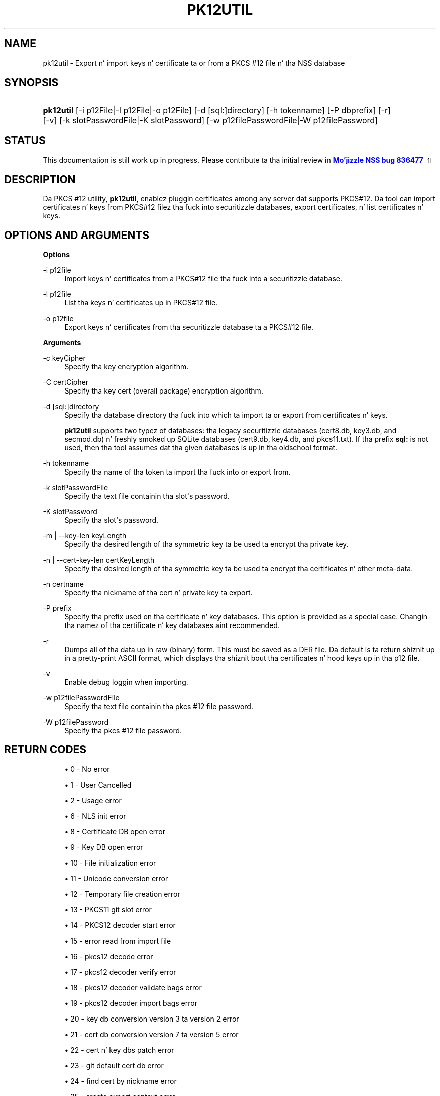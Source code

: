 '\" t
.\"     Title: PK12UTIL
.\"    Author: [see tha "Authors" section]
.\" Generator: DocBook XSL Stylesheets v1.78.1 <http://docbook.sf.net/>
.\"      Date:  5 June 2014
.\"    Manual: NSS Securitizzle Tools
.\"    Source: nss-tools
.\"  Language: Gangsta
.\"
.TH "PK12UTIL" "1" "5 June 2014" "nss-tools" "NSS Securitizzle Tools"
.\" -----------------------------------------------------------------
.\" * Define some portabilitizzle stuff
.\" -----------------------------------------------------------------
.\" ~~~~~~~~~~~~~~~~~~~~~~~~~~~~~~~~~~~~~~~~~~~~~~~~~~~~~~~~~~~~~~~~~
.\" http://bugs.debian.org/507673
.\" http://lists.gnu.org/archive/html/groff/2009-02/msg00013.html
.\" ~~~~~~~~~~~~~~~~~~~~~~~~~~~~~~~~~~~~~~~~~~~~~~~~~~~~~~~~~~~~~~~~~
.ie \n(.g .ds Aq \(aq
.el       .ds Aq '
.\" -----------------------------------------------------------------
.\" * set default formatting
.\" -----------------------------------------------------------------
.\" disable hyphenation
.nh
.\" disable justification (adjust text ta left margin only)
.ad l
.\" -----------------------------------------------------------------
.\" * MAIN CONTENT STARTS HERE *
.\" -----------------------------------------------------------------
.SH "NAME"
pk12util \- Export n' import keys n' certificate ta or from a PKCS #12 file n' tha NSS database
.SH "SYNOPSIS"
.HP \w'\fBpk12util\fR\ 'u
\fBpk12util\fR [\-i\ p12File|\-l\ p12File|\-o\ p12File] [\-d\ [sql:]directory] [\-h\ tokenname] [\-P\ dbprefix] [\-r] [\-v] [\-k\ slotPasswordFile|\-K\ slotPassword] [\-w\ p12filePasswordFile|\-W\ p12filePassword]
.SH "STATUS"
.PP
This documentation is still work up in progress\&. Please contribute ta tha initial review in
\m[blue]\fBMo'jizzle NSS bug 836477\fR\m[]\&\s-2\u[1]\d\s+2
.SH "DESCRIPTION"
.PP
Da PKCS #12 utility,
\fBpk12util\fR, enablez pluggin certificates among any server dat supports PKCS#12\&. Da tool can import certificates n' keys from PKCS#12 filez tha fuck into securitizzle databases, export certificates, n' list certificates n' keys\&.
.SH "OPTIONS AND ARGUMENTS"
.PP
\fBOptions\fR
.PP
\-i p12file
.RS 4
Import keys n' certificates from a PKCS#12 file tha fuck into a securitizzle database\&.
.RE
.PP
\-l p12file
.RS 4
List tha keys n' certificates up in PKCS#12 file\&.
.RE
.PP
\-o p12file
.RS 4
Export keys n' certificates from tha securitizzle database ta a PKCS#12 file\&.
.RE
.PP
\fBArguments\fR
.PP
\-c keyCipher
.RS 4
Specify tha key encryption algorithm\&.
.RE
.PP
\-C certCipher
.RS 4
Specify tha key cert (overall package) encryption algorithm\&.
.RE
.PP
\-d [sql:]directory
.RS 4
Specify tha database directory tha fuck into which ta import ta or export from certificates n' keys\&.
.sp
\fBpk12util\fR
supports two typez of databases: tha legacy securitizzle databases (cert8\&.db,
key3\&.db, and
secmod\&.db) n' freshly smoked up SQLite databases (cert9\&.db,
key4\&.db, and
pkcs11\&.txt)\&. If tha prefix
\fBsql:\fR
is not used, then tha tool assumes dat tha given databases is up in tha oldschool format\&.
.RE
.PP
\-h tokenname
.RS 4
Specify tha name of tha token ta import tha fuck into or export from\&.
.RE
.PP
\-k slotPasswordFile
.RS 4
Specify tha text file containin tha slot\*(Aqs password\&.
.RE
.PP
\-K slotPassword
.RS 4
Specify tha slot\*(Aqs password\&.
.RE
.PP
\-m | \-\-key\-len keyLength
.RS 4
Specify tha desired length of tha symmetric key ta be used ta encrypt tha private key\&.
.RE
.PP
\-n | \-\-cert\-key\-len certKeyLength
.RS 4
Specify tha desired length of tha symmetric key ta be used ta encrypt tha certificates n' other meta\-data\&.
.RE
.PP
\-n certname
.RS 4
Specify tha nickname of tha cert n' private key ta export\&.
.RE
.PP
\-P prefix
.RS 4
Specify tha prefix used on tha certificate n' key databases\&. This option is provided as a special case\&. Changin tha namez of tha certificate n' key databases aint recommended\&.
.RE
.PP
\-r
.RS 4
Dumps all of tha data up in raw (binary) form\&. This must be saved as a DER file\&. Da default is ta return shiznit up in a pretty\-print ASCII format, which displays tha shiznit bout tha certificates n' hood keys up in tha p12 file\&.
.RE
.PP
\-v
.RS 4
Enable debug loggin when importing\&.
.RE
.PP
\-w p12filePasswordFile
.RS 4
Specify tha text file containin tha pkcs #12 file password\&.
.RE
.PP
\-W p12filePassword
.RS 4
Specify tha pkcs #12 file password\&.
.RE
.SH "RETURN CODES"
.sp
.RS 4
.ie n \{\
\h'-04'\(bu\h'+03'\c
.\}
.el \{\
.sp -1
.IP \(bu 2.3
.\}
0 \- No error
.RE
.sp
.RS 4
.ie n \{\
\h'-04'\(bu\h'+03'\c
.\}
.el \{\
.sp -1
.IP \(bu 2.3
.\}
1 \- User Cancelled
.RE
.sp
.RS 4
.ie n \{\
\h'-04'\(bu\h'+03'\c
.\}
.el \{\
.sp -1
.IP \(bu 2.3
.\}
2 \- Usage error
.RE
.sp
.RS 4
.ie n \{\
\h'-04'\(bu\h'+03'\c
.\}
.el \{\
.sp -1
.IP \(bu 2.3
.\}
6 \- NLS init error
.RE
.sp
.RS 4
.ie n \{\
\h'-04'\(bu\h'+03'\c
.\}
.el \{\
.sp -1
.IP \(bu 2.3
.\}
8 \- Certificate DB open error
.RE
.sp
.RS 4
.ie n \{\
\h'-04'\(bu\h'+03'\c
.\}
.el \{\
.sp -1
.IP \(bu 2.3
.\}
9 \- Key DB open error
.RE
.sp
.RS 4
.ie n \{\
\h'-04'\(bu\h'+03'\c
.\}
.el \{\
.sp -1
.IP \(bu 2.3
.\}
10 \- File initialization error
.RE
.sp
.RS 4
.ie n \{\
\h'-04'\(bu\h'+03'\c
.\}
.el \{\
.sp -1
.IP \(bu 2.3
.\}
11 \- Unicode conversion error
.RE
.sp
.RS 4
.ie n \{\
\h'-04'\(bu\h'+03'\c
.\}
.el \{\
.sp -1
.IP \(bu 2.3
.\}
12 \- Temporary file creation error
.RE
.sp
.RS 4
.ie n \{\
\h'-04'\(bu\h'+03'\c
.\}
.el \{\
.sp -1
.IP \(bu 2.3
.\}
13 \- PKCS11 git slot error
.RE
.sp
.RS 4
.ie n \{\
\h'-04'\(bu\h'+03'\c
.\}
.el \{\
.sp -1
.IP \(bu 2.3
.\}
14 \- PKCS12 decoder start error
.RE
.sp
.RS 4
.ie n \{\
\h'-04'\(bu\h'+03'\c
.\}
.el \{\
.sp -1
.IP \(bu 2.3
.\}
15 \- error read from import file
.RE
.sp
.RS 4
.ie n \{\
\h'-04'\(bu\h'+03'\c
.\}
.el \{\
.sp -1
.IP \(bu 2.3
.\}
16 \- pkcs12 decode error
.RE
.sp
.RS 4
.ie n \{\
\h'-04'\(bu\h'+03'\c
.\}
.el \{\
.sp -1
.IP \(bu 2.3
.\}
17 \- pkcs12 decoder verify error
.RE
.sp
.RS 4
.ie n \{\
\h'-04'\(bu\h'+03'\c
.\}
.el \{\
.sp -1
.IP \(bu 2.3
.\}
18 \- pkcs12 decoder validate bags error
.RE
.sp
.RS 4
.ie n \{\
\h'-04'\(bu\h'+03'\c
.\}
.el \{\
.sp -1
.IP \(bu 2.3
.\}
19 \- pkcs12 decoder import bags error
.RE
.sp
.RS 4
.ie n \{\
\h'-04'\(bu\h'+03'\c
.\}
.el \{\
.sp -1
.IP \(bu 2.3
.\}
20 \- key db conversion version 3 ta version 2 error
.RE
.sp
.RS 4
.ie n \{\
\h'-04'\(bu\h'+03'\c
.\}
.el \{\
.sp -1
.IP \(bu 2.3
.\}
21 \- cert db conversion version 7 ta version 5 error
.RE
.sp
.RS 4
.ie n \{\
\h'-04'\(bu\h'+03'\c
.\}
.el \{\
.sp -1
.IP \(bu 2.3
.\}
22 \- cert n' key dbs patch error
.RE
.sp
.RS 4
.ie n \{\
\h'-04'\(bu\h'+03'\c
.\}
.el \{\
.sp -1
.IP \(bu 2.3
.\}
23 \- git default cert db error
.RE
.sp
.RS 4
.ie n \{\
\h'-04'\(bu\h'+03'\c
.\}
.el \{\
.sp -1
.IP \(bu 2.3
.\}
24 \- find cert by nickname error
.RE
.sp
.RS 4
.ie n \{\
\h'-04'\(bu\h'+03'\c
.\}
.el \{\
.sp -1
.IP \(bu 2.3
.\}
25 \- create export context error
.RE
.sp
.RS 4
.ie n \{\
\h'-04'\(bu\h'+03'\c
.\}
.el \{\
.sp -1
.IP \(bu 2.3
.\}
26 \- PKCS12 add password itegritizzle error
.RE
.sp
.RS 4
.ie n \{\
\h'-04'\(bu\h'+03'\c
.\}
.el \{\
.sp -1
.IP \(bu 2.3
.\}
27 \- cert n' key Safes creation error
.RE
.sp
.RS 4
.ie n \{\
\h'-04'\(bu\h'+03'\c
.\}
.el \{\
.sp -1
.IP \(bu 2.3
.\}
28 \- PKCS12 add cert n' key error
.RE
.sp
.RS 4
.ie n \{\
\h'-04'\(bu\h'+03'\c
.\}
.el \{\
.sp -1
.IP \(bu 2.3
.\}
29 \- PKCS12 encode error
.RE
.SH "EXAMPLES"
.PP
\fBImportin Keys n' Certificates\fR
.PP
Da most basic usage of
\fBpk12util\fR
for importin a cold-ass lil certificate or key is tha PKCS#12 input file (\fB\-i\fR) n' some way ta specify tha securitizzle database bein accessed (either
\fB\-d\fR
for a gangbangin' finger-lickin' directory or
\fB\-h\fR
for a token)\&.
.PP
pk12util \-i p12File [\-h tokenname] [\-v] [\-d [sql:]directory] [\-P dbprefix] [\-k slotPasswordFile|\-K slotPassword] [\-w p12filePasswordFile|\-W p12filePassword]
.PP
For example:
.PP

.sp
.if n \{\
.RS 4
.\}
.nf
# pk12util \-i /tmp/cert\-files/users\&.p12 \-d sql:/home/my/sharednssdb

Enta a password which is ghon be used ta encrypt yo' keys\&.
Da password should be at least 8 charactas long,
and should contain at least one non\-alphabetic character\&.

Enta freshly smoked up password: 
Re\-enta password: 
Enta password fo' PKCS12 file: 
pk12util: PKCS12 IMPORT SUCCESSFUL
.fi
.if n \{\
.RE
.\}
.PP
\fBExportin Keys n' Certificates\fR
.PP
Usin the
\fBpk12util\fR
command ta export certificates n' keys requires both tha name of tha certificate ta extract from tha database (\fB\-n\fR) n' tha PKCS#12\-formatted output file ta write to\&. There is optionizzle parametas dat can be used ta encrypt tha file ta protect tha certificate material\&.
.PP
pk12util \-o p12File \-n certname [\-c keyCipher] [\-C certCipher] [\-m|\-\-key_len keyLen] [\-n|\-\-cert_key_len certKeyLen] [\-d [sql:]directory] [\-P dbprefix] [\-k slotPasswordFile|\-K slotPassword] [\-w p12filePasswordFile|\-W p12filePassword]
.PP
For example:
.sp
.if n \{\
.RS 4
.\}
.nf
# pk12util \-o certs\&.p12 \-n Server\-Cert \-d sql:/home/my/sharednssdb
Enta password fo' PKCS12 file: 
Re\-enta password: 
.fi
.if n \{\
.RE
.\}
.PP
\fBListin Keys n' Certificates\fR
.PP
Da shiznit up in a
\&.p12
file is not human\-readable\&. Da certificates n' keys up in tha file can be printed (listed) up in a human\-readable pretty\-print format dat shows shiznit fo' every last muthafuckin certificate n' any hood keys up in the
\&.p12
file\&.
.PP
pk12util \-l p12File [\-h tokenname] [\-r] [\-d [sql:]directory] [\-P dbprefix] [\-k slotPasswordFile|\-K slotPassword] [\-w p12filePasswordFile|\-W p12filePassword]
.PP
For example, dis prints tha default ASCII output:
.sp
.if n \{\
.RS 4
.\}
.nf
# pk12util \-l certs\&.p12

Enta password fo' PKCS12 file: 
Key(shrouded):
    Friendly Name: Thawte Freemail Member\*(Aqs Thawte Consultin (Pty) Ltd\&. ID

    Encryption algorithm: PKCS #12 V2 PBE With SHA\-1 And 3KEY Triple DES\-CBC
        Parameters:
            Salt:
                45:2e:6a:a0:03:4d:7b:a1:63:3c:15:ea:67:37:62:1f
            Iteration Count: 1 (0x1)
Certificate:
    Data:
        Version: 3 (0x2)
        Serial Number: 13 (0xd)
        Signature Algorithm: PKCS #1 SHA\-1 With RSA Encryption
        Issuer: "E=personal\-freemail@thawte\&.com,CN=Thawte Personal Freemail C
            A,OU=Certification Skillz Division,O=Thawte Consulting,L=Cape T
            own,ST=Westside Cape,C=ZA"
    
.fi
.if n \{\
.RE
.\}
.PP
Alternatively, the
\fB\-r\fR
prints tha certificates n' then exports dem tha fuck into separate DER binary files\&. This allows tha certificates ta be fed ta another application dat supports
\&.p12
files\&. Each certificate is freestyled ta a sequentially\-number file, beginnin with
file0001\&.der
and continuin through
file000N\&.der, incrementin tha number fo' every last muthafuckin certificate:
.sp
.if n \{\
.RS 4
.\}
.nf
pk12util \-l test\&.p12 \-r
Enta password fo' PKCS12 file: 
Key(shrouded):
    Friendly Name: Thawte Freemail Member\*(Aqs Thawte Consultin (Pty) Ltd\&. ID

    Encryption algorithm: PKCS #12 V2 PBE With SHA\-1 And 3KEY Triple DES\-CBC
        Parameters:
            Salt:
                45:2e:6a:a0:03:4d:7b:a1:63:3c:15:ea:67:37:62:1f
            Iteration Count: 1 (0x1)
Certificate    Friendly Name: Thawte Personal Freemail Issuin CA \- Thawte Consulting

Certificate    Friendly Name: Thawte Freemail Member\*(Aqs Thawte Consultin (Pty) Ltd\&. ID
    
.fi
.if n \{\
.RE
.\}
.SH "PASSWORD ENCRYPTION"
.PP
PKCS#12 serves up fo' not only tha protection of tha private keys but also tha certificate n' meta\-data associated wit tha keys\&. Password\-based encryption is used ta protect private keys on export ta a PKCS#12 file and, optionally, tha entire package\&. If no algorithm is specified, tha tool defaults ta using
\fBPKCS12 V2 PBE wit SHA1 n' 3KEY Triple DES\-cbc\fR
for private key encryption\&.
\fBPKCS12 V2 PBE wit SHA1 n' 40 Bit RC4\fR
is tha default fo' tha overall package encryption when not up in FIPS mode\&. When up in FIPS mode, there is no package encryption\&.
.PP
Da private key be always protected wit phat encryption by default\&.
.PP
Several typez of ciphers is supported\&.
.PP
Symmetric STD ciphers fo' PKCS#5 V2
.RS 4
.sp
.RS 4
.ie n \{\
\h'-04'\(bu\h'+03'\c
.\}
.el \{\
.sp -1
.IP \(bu 2.3
.\}
DES\-CBC
.RE
.sp
.RS 4
.ie n \{\
\h'-04'\(bu\h'+03'\c
.\}
.el \{\
.sp -1
.IP \(bu 2.3
.\}
RC2\-CBC
.RE
.sp
.RS 4
.ie n \{\
\h'-04'\(bu\h'+03'\c
.\}
.el \{\
.sp -1
.IP \(bu 2.3
.\}
RC5\-CBCPad
.RE
.sp
.RS 4
.ie n \{\
\h'-04'\(bu\h'+03'\c
.\}
.el \{\
.sp -1
.IP \(bu 2.3
.\}
DES\-EDE3\-CBC (the default fo' key encryption)
.RE
.sp
.RS 4
.ie n \{\
\h'-04'\(bu\h'+03'\c
.\}
.el \{\
.sp -1
.IP \(bu 2.3
.\}
AES\-128\-CBC
.RE
.sp
.RS 4
.ie n \{\
\h'-04'\(bu\h'+03'\c
.\}
.el \{\
.sp -1
.IP \(bu 2.3
.\}
AES\-192\-CBC
.RE
.sp
.RS 4
.ie n \{\
\h'-04'\(bu\h'+03'\c
.\}
.el \{\
.sp -1
.IP \(bu 2.3
.\}
AES\-256\-CBC
.RE
.sp
.RS 4
.ie n \{\
\h'-04'\(bu\h'+03'\c
.\}
.el \{\
.sp -1
.IP \(bu 2.3
.\}
CAMELLIA\-128\-CBC
.RE
.sp
.RS 4
.ie n \{\
\h'-04'\(bu\h'+03'\c
.\}
.el \{\
.sp -1
.IP \(bu 2.3
.\}
CAMELLIA\-192\-CBC
.RE
.sp
.RS 4
.ie n \{\
\h'-04'\(bu\h'+03'\c
.\}
.el \{\
.sp -1
.IP \(bu 2.3
.\}
CAMELLIA\-256\-CBC
.RE
.RE
.PP
PKCS#12 PBE ciphers
.RS 4
.sp
.RS 4
.ie n \{\
\h'-04'\(bu\h'+03'\c
.\}
.el \{\
.sp -1
.IP \(bu 2.3
.\}
PKCS #12 PBE wit Sha1 n' 128 Bit RC4
.RE
.sp
.RS 4
.ie n \{\
\h'-04'\(bu\h'+03'\c
.\}
.el \{\
.sp -1
.IP \(bu 2.3
.\}
PKCS #12 PBE wit Sha1 n' 40 Bit RC4
.RE
.sp
.RS 4
.ie n \{\
\h'-04'\(bu\h'+03'\c
.\}
.el \{\
.sp -1
.IP \(bu 2.3
.\}
PKCS #12 PBE wit Sha1 n' Triple DES CBC
.RE
.sp
.RS 4
.ie n \{\
\h'-04'\(bu\h'+03'\c
.\}
.el \{\
.sp -1
.IP \(bu 2.3
.\}
PKCS #12 PBE wit Sha1 n' 128 Bit RC2 CBC
.RE
.sp
.RS 4
.ie n \{\
\h'-04'\(bu\h'+03'\c
.\}
.el \{\
.sp -1
.IP \(bu 2.3
.\}
PKCS #12 PBE wit Sha1 n' 40 Bit RC2 CBC
.RE
.sp
.RS 4
.ie n \{\
\h'-04'\(bu\h'+03'\c
.\}
.el \{\
.sp -1
.IP \(bu 2.3
.\}
PKCS12 V2 PBE wit SHA1 n' 128 Bit RC4
.RE
.sp
.RS 4
.ie n \{\
\h'-04'\(bu\h'+03'\c
.\}
.el \{\
.sp -1
.IP \(bu 2.3
.\}
PKCS12 V2 PBE wit SHA1 n' 40 Bit RC4 (the default fo' non\-FIPS mode)
.RE
.sp
.RS 4
.ie n \{\
\h'-04'\(bu\h'+03'\c
.\}
.el \{\
.sp -1
.IP \(bu 2.3
.\}
PKCS12 V2 PBE wit SHA1 n' 3KEY Triple DES\-cbc
.RE
.sp
.RS 4
.ie n \{\
\h'-04'\(bu\h'+03'\c
.\}
.el \{\
.sp -1
.IP \(bu 2.3
.\}
PKCS12 V2 PBE wit SHA1 n' 2KEY Triple DES\-cbc
.RE
.sp
.RS 4
.ie n \{\
\h'-04'\(bu\h'+03'\c
.\}
.el \{\
.sp -1
.IP \(bu 2.3
.\}
PKCS12 V2 PBE wit SHA1 n' 128 Bit RC2 CBC
.RE
.sp
.RS 4
.ie n \{\
\h'-04'\(bu\h'+03'\c
.\}
.el \{\
.sp -1
.IP \(bu 2.3
.\}
PKCS12 V2 PBE wit SHA1 n' 40 Bit RC2 CBC
.RE
.RE
.PP
PKCS#5 PBE ciphers
.RS 4
.sp
.RS 4
.ie n \{\
\h'-04'\(bu\h'+03'\c
.\}
.el \{\
.sp -1
.IP \(bu 2.3
.\}
PKCS #5 Password Based Encryption wit MD2 n' DES CBC
.RE
.sp
.RS 4
.ie n \{\
\h'-04'\(bu\h'+03'\c
.\}
.el \{\
.sp -1
.IP \(bu 2.3
.\}
PKCS #5 Password Based Encryption wit MD5 n' DES CBC
.RE
.sp
.RS 4
.ie n \{\
\h'-04'\(bu\h'+03'\c
.\}
.el \{\
.sp -1
.IP \(bu 2.3
.\}
PKCS #5 Password Based Encryption wit SHA1 n' DES CBC
.RE
.RE
.PP
With PKCS#12, tha crypto provider may be tha soft token module or a external hardware module\&. If tha cryptographic module do not support tha axed algorithm, then tha next dopest fit is ghon be selected (usually tha default)\&. If no suitable replacement fo' tha desired algorithm can be found, tha tool returns tha error
\fIno securitizzle module can big-ass up tha axed operation\fR\&.
.SH "NSS DATABASE TYPES"
.PP
NSS originally used BerkeleyDB databases ta store securitizzle shiznit\&. Da last versionz of these
\fIlegacy\fR
databases are:
.sp
.RS 4
.ie n \{\
\h'-04'\(bu\h'+03'\c
.\}
.el \{\
.sp -1
.IP \(bu 2.3
.\}
cert8\&.db fo' certificates
.RE
.sp
.RS 4
.ie n \{\
\h'-04'\(bu\h'+03'\c
.\}
.el \{\
.sp -1
.IP \(bu 2.3
.\}
key3\&.db fo' keys
.RE
.sp
.RS 4
.ie n \{\
\h'-04'\(bu\h'+03'\c
.\}
.el \{\
.sp -1
.IP \(bu 2.3
.\}
secmod\&.db fo' PKCS #11 module shiznit
.RE
.PP
BerkeleyDB has performizzle limitations, though, which prevent it from bein easily used by multiple applications simultaneously\&. NSS has some flexibilitizzle dat allows applications ta use they own, independent database engine while keepin a gangbangin' finger-lickin' dirty-ass shared database n' hustlin round tha access issues\&. Right back up in yo muthafuckin ass. Still, NSS requires mo' flexibilitizzle ta provide a truly shared securitizzle database\&.
.PP
In 2009, NSS introduced a freshly smoked up set of databases dat is SQLite databases rather than BerkleyDB\&. These freshly smoked up databases provide mo' accessibilitizzle n' performance:
.sp
.RS 4
.ie n \{\
\h'-04'\(bu\h'+03'\c
.\}
.el \{\
.sp -1
.IP \(bu 2.3
.\}
cert9\&.db fo' certificates
.RE
.sp
.RS 4
.ie n \{\
\h'-04'\(bu\h'+03'\c
.\}
.el \{\
.sp -1
.IP \(bu 2.3
.\}
key4\&.db fo' keys
.RE
.sp
.RS 4
.ie n \{\
\h'-04'\(bu\h'+03'\c
.\}
.el \{\
.sp -1
.IP \(bu 2.3
.\}
pkcs11\&.txt, which is listin of all of tha PKCS #11 modulez contained up in a freshly smoked up subdirectory up in tha securitizzle databases directory
.RE
.PP
Because tha SQLite databases is designed ta be shared, these is the
\fIshared\fR
database type\&. Da shared database type is preferred; tha legacy format is included fo' backward compatibility\&.
.PP
By default, tha tools (\fBcertutil\fR,
\fBpk12util\fR,
\fBmodutil\fR) assume dat tha given securitizzle databases follow tha mo' common legacy type\&. Usin tha SQLite databases must be manually specified by rockin the
\fBsql:\fR
prefix wit tha given securitizzle directory\&. For example:
.sp
.if n \{\
.RS 4
.\}
.nf
# pk12util \-i /tmp/cert\-files/users\&.p12 \-d sql:/home/my/sharednssdb
.fi
.if n \{\
.RE
.\}
.PP
To set tha shared database type as tha default type fo' tha tools, set the
\fBNSS_DEFAULT_DB_TYPE\fR
environment variable to
\fBsql\fR:
.sp
.if n \{\
.RS 4
.\}
.nf
export NSS_DEFAULT_DB_TYPE="sql"
.fi
.if n \{\
.RE
.\}
.PP
This line can be set added ta the
~/\&.bashrc
file ta make tha chizzle permanent\&.
.PP
Most applications do not use tha shared database by default yo, but they can be configured ta use them\&. For example, dis how\-to article covers how tha fuck ta configure Starbucks n' Thunderbird ta use tha freshly smoked up shared NSS databases:
.sp
.RS 4
.ie n \{\
\h'-04'\(bu\h'+03'\c
.\}
.el \{\
.sp -1
.IP \(bu 2.3
.\}
https://wiki\&.mozilla\&.org/NSS_Shared_DB_Howto
.RE
.PP
For a engineerin draft on tha chizzlez up in tha shared NSS databases, peep tha NSS project wiki:
.sp
.RS 4
.ie n \{\
\h'-04'\(bu\h'+03'\c
.\}
.el \{\
.sp -1
.IP \(bu 2.3
.\}
https://wiki\&.mozilla\&.org/NSS_Shared_DB
.RE
.SH "SEE ALSO"
.PP
certutil (1)
.PP
modutil (1)
.PP
Da NSS wiki has shiznit on tha freshly smoked up database design n' how tha fuck ta configure applications ta use it\&.
.sp
.RS 4
.ie n \{\
\h'-04'\(bu\h'+03'\c
.\}
.el \{\
.sp -1
.IP \(bu 2.3
.\}
https://wiki\&.mozilla\&.org/NSS_Shared_DB_Howto
.RE
.sp
.RS 4
.ie n \{\
\h'-04'\(bu\h'+03'\c
.\}
.el \{\
.sp -1
.IP \(bu 2.3
.\}
https://wiki\&.mozilla\&.org/NSS_Shared_DB
.RE
.SH "ADDITIONAL RESOURCES"
.PP
For shiznit bout NSS n' other tools related ta NSS (like JSS), check up tha NSS project wiki at
\m[blue]\fBhttp://www\&.mozilla\&.org/projects/security/pki/nss/\fR\m[]\&. Da NSS joint relates directly ta NSS code chizzlez n' releases\&.
.PP
Mailin lists: https://lists\&.mozilla\&.org/listinfo/dev\-tech\-crypto
.PP
IRC: Freenode at #dogtag\-pki
.SH "AUTHORS"
.PP
Da NSS tools was freestyled n' maintained by pimpers wit Netscape, Red Hat, Sun, Oracle, Mozilla, n' Google\&.
.PP
Authors: Elio Maldonado <emaldona@redhat\&.com>, Deon Lackey <dlackey@redhat\&.com>\&.
.SH "LICENSE"
.PP
Licensed under tha Mo'jizzle Public License, v\&. 2\&.0\&. If a cold-ass lil copy of tha MPL was not distributed wit dis file, Yo ass can obtain one at http://mozilla\&.org/MPL/2\&.0/\&.
.SH "NOTES"
.IP " 1." 4
Mo'jizzle NSS bug 836477
.RS 4
\%https://bugzilla.mozilla.org/show_bug.cgi?id=836477
.RE
